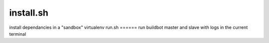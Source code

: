 install.sh
==========
install dependancies in a "sandbox" virtualenv
run.sh
======
run buildbot master and slave with logs in the current terminal

